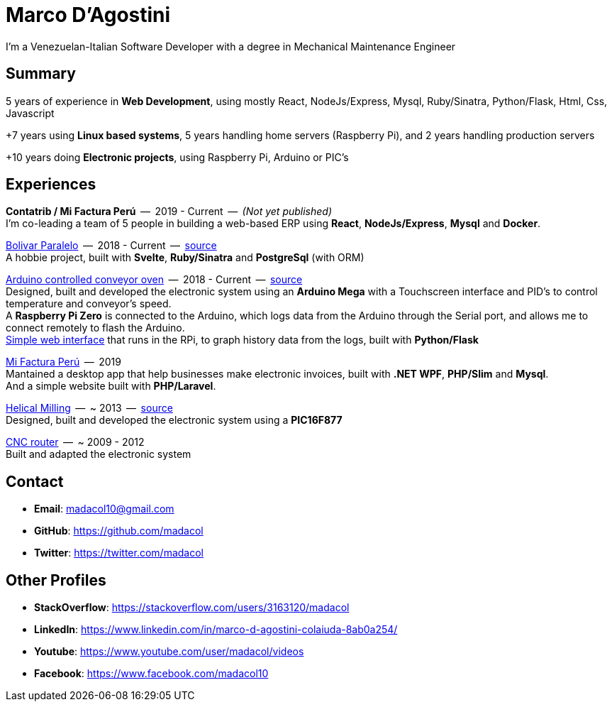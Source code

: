 = Marco D'Agostini
I'm a Venezuelan-Italian Software Developer with a degree in Mechanical Maintenance Engineer

== Summary
5 years of experience in *Web Development*, using mostly React, NodeJs/Express, Mysql, Ruby/Sinatra, Python/Flask, Html, Css, Javascript

+7 years using *Linux based systems*, 5 years handling home servers (Raspberry Pi), and 2 years handling production servers

+10 years doing *Electronic projects*, using Raspberry Pi, Arduino or PIC's

== Experiences

*Contatrib / Mi Factura Perú*  --  2019 - Current  --  _(Not yet published)_ +
I'm co-leading a team of 5 people in building a web-based ERP using *React*, *NodeJs/Express*, *Mysql* and *Docker*.

http://www.bolivarparalelo.com/beta[Bolivar Paralelo]  --  2018 - Current  --  https://github.com/madacol/bolivarparalelo[source] +
A hobbie project, built with *Svelte*, *Ruby/Sinatra* and *PostgreSql* (with ORM)

https://www.youtube.com/watch?v=MHU5xQRTyus[Arduino controlled conveyor oven]  --  2018 - Current  --  https://github.com/madacol/ArduinoOven[source] +
Designed, built and developed the electronic system using an *Arduino Mega* with a Touchscreen interface and PID's to control temperature and conveyor's speed. +
A *Raspberry Pi Zero* is connected to the Arduino, which logs data from the Arduino through the Serial port, and allows me to connect remotely to flash the Arduino. +
https://github.com/madacol/webOven[Simple web interface] that runs in the RPi, to graph history data from the logs, built with *Python/Flask*

http://www.mifacturaperu.com/[Mi Factura Perú]  --  2019 +
Mantained a desktop app that help businesses make electronic invoices, built with *.NET WPF*, *PHP/Slim* and *Mysql*. +
And a simple website built with *PHP/Laravel*.

https://www.youtube.com/watch?v=wu8dKf8xgoI[Helical Milling]  --  ~ 2013  --  https://github.com/madacol/helical-milling[source] +
Designed, built and developed the electronic system using a *PIC16F877*

https://www.youtube.com/watch?v=joTXaflXwJw[CNC router]  --  ~ 2009 - 2012 +
Built and adapted the electronic system

== Contact

- *Email*: madacol10@gmail.com
- *GitHub*: https://github.com/madacol
- *Twitter*: https://twitter.com/madacol

== Other Profiles

- *StackOverflow*: https://stackoverflow.com/users/3163120/madacol
- *LinkedIn*: https://www.linkedin.com/in/marco-d-agostini-colaiuda-8ab0a254/
- *Youtube*: https://www.youtube.com/user/madacol/videos
- *Facebook*: https://www.facebook.com/madacol10